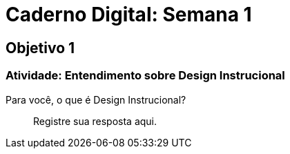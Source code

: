 = Caderno Digital: Semana 1

== Objetivo 1

=== Atividade: Entendimento sobre Design Instrucional

Para você, o que é Design Instrucional?

> Registre sua resposta aqui.

